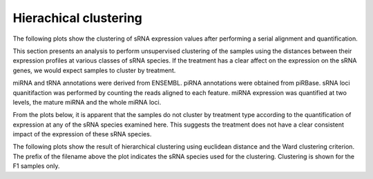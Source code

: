 ======================
Hierachical clustering
======================

The following plots show the clustering of sRNA expression values
after performing a serial alignment and quantification. 

This section presents an analysis to perform unsupervised clustering
of the samples using the distances between their expression profiles
at various classes of sRNA species. If the treatment has a clear
affect on the expression on the sRNA genes, we would expect samples to
cluster by treatment.

miRNA and tRNA annotations were derived from ENSEMBL. piRNA
annotations were obtained from piRBase. sRNA loci quanitifaction was
performed by counting the reads aligned to each feature. miRNA
expression was quantified at two levels, the mature miRNA and the
whole miRNA loci.

From the plots below, it is apparent that the samples do not cluster
by treatment type according to the quantification of expression at any
of the sRNA species examined here. This suggests the treatment does
not have a clear consistent impact of the expression of these sRNA species.

The following plots show the result of hierarchical clustering using
euclidean distance and the Ward clustering criterion. The prefix of
the filename above the plot indicates the sRNA species used for the
clustering. Clustering is shown for the F1 samples only.

.. report:: project34Report.imagesTracker
   :render: gallery-plot
   :glob: iterative_mapping.dir3/plots.dir/*coloured.dendogram.png
	  
   High resolution plots can be downloaded using the links below
